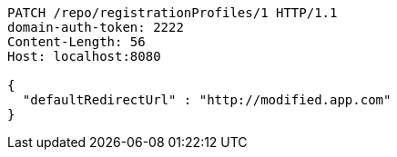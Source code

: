 [source,http,options="nowrap"]
----
PATCH /repo/registrationProfiles/1 HTTP/1.1
domain-auth-token: 2222
Content-Length: 56
Host: localhost:8080

{
  "defaultRedirectUrl" : "http://modified.app.com"
}
----